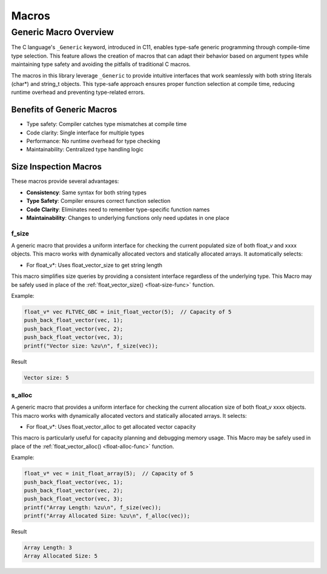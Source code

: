 ******
Macros
******

Generic Macro Overview
======================

The C language's ``_Generic`` keyword, introduced in C11, enables type-safe generic programming
through compile-time type selection. This feature allows the creation of macros that can
adapt their behavior based on argument types while maintaining type safety and avoiding the
pitfalls of traditional C macros.

The macros in this library leverage ``_Generic`` to provide intuitive interfaces that work
seamlessly with both string literals (char*) and string_t objects. This type-safe approach
ensures proper function selection at compile time, reducing runtime overhead and preventing
type-related errors.

Benefits of Generic Macros
--------------------------
- Type safety: Compiler catches type mismatches at compile time
- Code clarity: Single interface for multiple types
- Performance: No runtime overhead for type checking
- Maintainability: Centralized type handling logic

Size Inspection Macros
----------------------
These macros provide several advantages:

- **Consistency**: Same syntax for both string types
- **Type Safety**: Compiler ensures correct function selection
- **Code Clarity**: Eliminates need to remember type-specific function names
- **Maintainability**: Changes to underlying functions only need updates in one place

.. _f-size-macro:

f_size
~~~~~~
A generic macro that provides a uniform interface for checking the current populated
size of both float_v and xxxx objects.  This macro works with dynamically allocated 
vectors and statically allocated arrays.  It automatically selects:

- For float_v*: Uses float_vector_size to get string length

This macro simplifies size queries by providing a consistent interface regardless of
the underlying type. This Macro may be safely used in place of the 
:ref:`float_vector_size() <float-size-func>` function.

Example:

.. code-block:: c

   float_v* vec FLTVEC_GBC = init_float_vector(5);  // Capacity of 5
   push_back_float_vector(vec, 1);
   push_back_float_vector(vec, 2);
   push_back_float_vector(vec, 3);
   printf("Vector size: %zu\n", f_size(vec));

Result

.. code-block:: bash 

   Vector size: 5

.. _f-alloc-macro:

s_alloc
~~~~~~~
A generic macro that provides a uniform interface for checking the current allocation
size of both float_v xxxx objects. This macro works with dynamically allocated vectors 
and statically allocated arrays. It selects:

- For float_v*: Uses float_vector_alloc to get allocated vector capacity

This macro is particularly useful for capacity planning and debugging memory usage.
This Macro may be safely used in place of the :ref:`float_vector_alloc() <float-alloc-func>`
function.

Example:

.. code-block:: c

    float_v* vec = init_float_array(5);  // Capacity of 5
    push_back_float_vector(vec, 1);
    push_back_float_vector(vec, 2);
    push_back_float_vector(vec, 3);
    printf("Array Length: %zu\n", f_size(vec));
    printf("Array Allocated Size: %zu\n", f_alloc(vec));

Result 

.. code-block:: bash 

   Array Length: 3
   Array Allocated Size: 5
